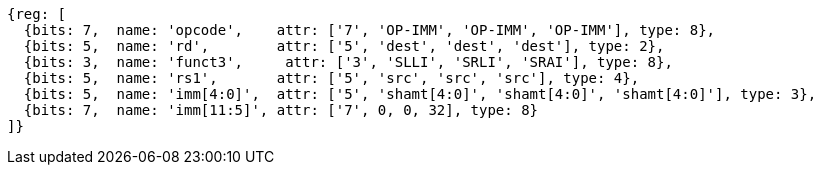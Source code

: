 //FROM ## 2.4 Integer Computational Instructions
//### Integer Register-Immediate Instructions
//

[wavedrom, ,svg]
....
{reg: [
  {bits: 7,  name: 'opcode',    attr: ['7', 'OP-IMM', 'OP-IMM', 'OP-IMM'], type: 8},
  {bits: 5,  name: 'rd',        attr: ['5', 'dest', 'dest', 'dest'], type: 2},
  {bits: 3,  name: 'funct3',     attr: ['3', 'SLLI', 'SRLI', 'SRAI'], type: 8},
  {bits: 5,  name: 'rs1',       attr: ['5', 'src', 'src', 'src'], type: 4},
  {bits: 5,  name: 'imm[4:0]',  attr: ['5', 'shamt[4:0]', 'shamt[4:0]', 'shamt[4:0]'], type: 3},
  {bits: 7,  name: 'imm[11:5]', attr: ['7', 0, 0, 32], type: 8}
]}
....


